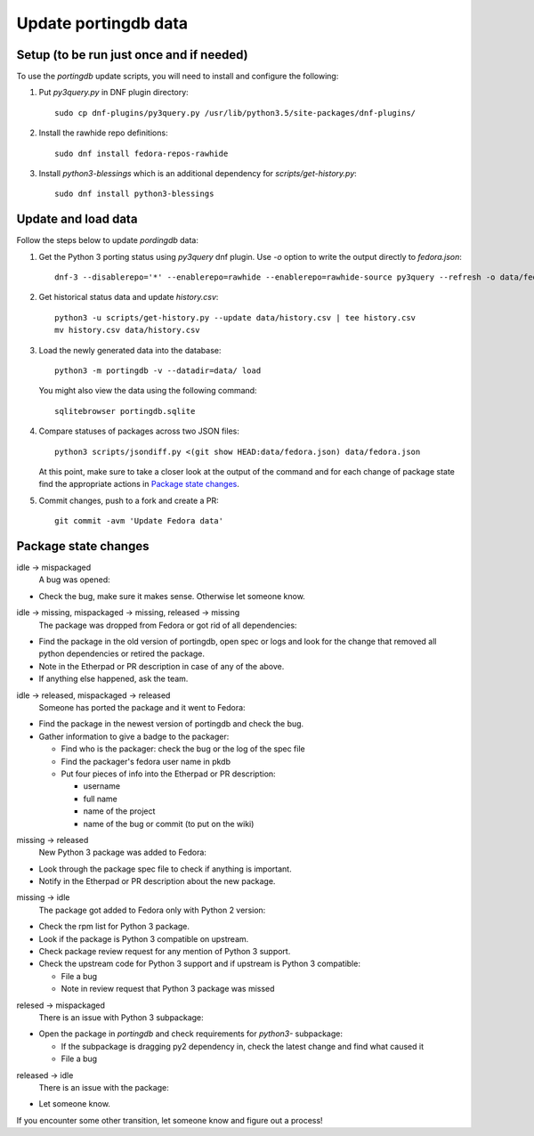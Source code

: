 Update portingdb data
---------------------

Setup (to be run just once and if needed)
*****************************************

To use the `portingdb` update scripts, you will need to install and configure the following:

#. Put `py3query.py` in DNF plugin directory::
    
    sudo cp dnf-plugins/py3query.py /usr/lib/python3.5/site-packages/dnf-plugins/

#. Install the rawhide repo definitions::
    
    sudo dnf install fedora-repos-rawhide

#. Install `python3-blessings` which is an additional dependency for `scripts/get-history.py`::

    sudo dnf install python3-blessings

Update and load data
********************

Follow the steps below to update `pordingdb` data:

#. Get the Python 3 porting status using `py3query` dnf plugin. Use `-o` option to write the output directly to `fedora.json`::

    dnf-3 --disablerepo='*' --enablerepo=rawhide --enablerepo=rawhide-source py3query --refresh -o data/fedora.json

#. Get historical status data and update `history.csv`::

    python3 -u scripts/get-history.py --update data/history.csv | tee history.csv
    mv history.csv data/history.csv

#. Load the newly generated data into the database::

    python3 -m portingdb -v --datadir=data/ load

   You might also view the data using the following command::

    sqlitebrowser portingdb.sqlite

#. Compare statuses of packages across two JSON files::

    python3 scripts/jsondiff.py <(git show HEAD:data/fedora.json) data/fedora.json

   At this point, make sure to take a closer look at the output of the command and for each change of package state find the appropriate actions in `Package state changes`_.

#. Commit changes, push to a fork and create a PR::

    git commit -avm 'Update Fedora data'

Package state changes
*********************

idle -> mispackaged
    A bug was opened:

* Check the bug, make sure it makes sense. Otherwise let someone know.

idle -> missing, mispackaged -> missing, released -> missing
    The package was dropped from Fedora or got rid of all dependencies:

* Find the package in the old version of portingdb, open spec or logs and look for the change that removed all python dependencies or retired the package.
* Note in the Etherpad or PR description in case of any of the above.
* If anything else happened, ask the team.

idle -> released, mispackaged -> released
    Someone has ported the package and it went to Fedora:

* Find the package in the newest version of portingdb and check the bug.
* Gather information to give a badge to the packager:

  * Find who is the packager: check the bug or the log of the spec file
  * Find the packager's fedora user name in pkdb
  * Put four pieces of info into the Etherpad or PR description:

    * username
    * full name
    * name of the project
    * name of the bug or commit (to put on the wiki)

missing -> released
    New Python 3 package was added to Fedora:

* Look through the package spec file to check if anything is important.
* Notify in the Etherpad or PR description about the new package.

missing -> idle
    The package got added to Fedora only with Python 2 version:

* Check the rpm list for Python 3 package.
* Look if the package is Python 3 compatible on upstream.
* Check package review request for any mention of Python 3 support.
* Check the upstream code for Python 3 support and if upstream is Python 3 compatible:

  * File a bug
  * Note in review request that Python 3 package was missed

relesed -> mispackaged
    There is an issue with Python 3 subpackage:

* Open the package in `portingdb` and check requirements for `python3-` subpackage:

  * If the subpackage is dragging py2 dependency in, check the latest change and find what caused it
  * File a bug

released -> idle
    There is an issue with the package:

* Let someone know.

If you encounter some other transition, let someone know and figure out a process!
